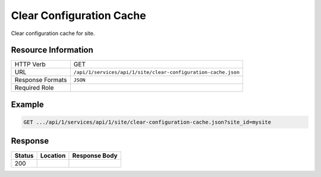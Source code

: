 .. _crafter-studio-api-site-clear-configuration-cache:

=========================
Clear Configuration Cache
=========================

Clear configuration cache for site.

--------------------
Resource Information
--------------------

+----------------------------+-------------------------------------------------------------------+
|| HTTP Verb                 || GET                                                              |
+----------------------------+-------------------------------------------------------------------+
|| URL                       || ``/api/1/services/api/1/site/clear-configuration-cache.json``    |
+----------------------------+-------------------------------------------------------------------+
|| Response Formats          || ``JSON``                                                         |
+----------------------------+-------------------------------------------------------------------+
|| Required Role             ||                                                                  |
+----------------------------+-------------------------------------------------------------------+


-------
Example
-------

.. code-block:: guess

	GET .../api/1/services/api/1/site/clear-configuration-cache.json?site_id=mysite


--------
Response
--------

+---------+-------------------------------------------+---------------------------------------------------+
|| Status || Location                                 || Response Body                                    |
+=========+===========================================+===================================================+
|| 200    ||                                          ||                                                  |
+---------+-------------------------------------------+---------------------------------------------------+

